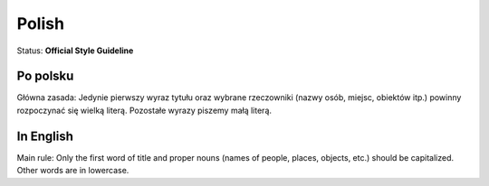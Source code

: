 .. MusicBrainz Documentation Project

.. https://musicbrainz.org/doc/Style/Language/Polish

Polish
======

Status: **Official Style Guideline**

Po polsku
---------

Główna zasada: Jedynie pierwszy wyraz tytułu oraz wybrane rzeczowniki (nazwy osób, miejsc, obiektów itp.) powinny rozpoczynać się wielką literą. Pozostałe wyrazy piszemy małą literą.

In English
----------

Main rule: Only the first word of title and proper nouns (names of people, places, objects, etc.) should be capitalized. Other words are in lowercase.
